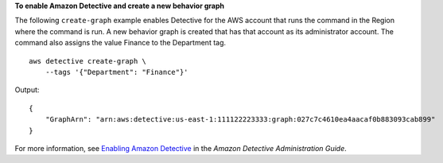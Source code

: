 **To enable Amazon Detective and create a new behavior graph**

The following ``create-graph`` example enables Detective for the AWS account that runs the command in the Region where the command is run. A new behavior graph is created that has that account as its administrator account. The command also assigns the value Finance to the Department tag. ::

    aws detective create-graph \
        --tags '{"Department": "Finance"}'

Output::

    {
        "GraphArn": "arn:aws:detective:us-east-1:111122223333:graph:027c7c4610ea4aacaf0b883093cab899"
    }

For more information, see `Enabling Amazon Detective <https://docs.aws.amazon.com/detective/latest/adminguide/detective-enabling.html>`__ in the *Amazon Detective Administration Guide*.